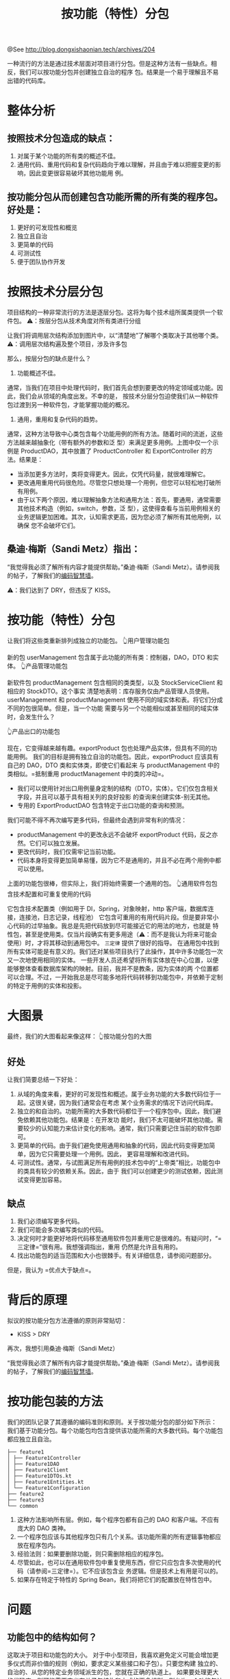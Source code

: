 #+TITLE: 按功能（特性）分包

@See http://blog.dongxishaonian.tech/archives/204

一种流行的方法是通过技术层面对项目进行分包。但是这种方法有一些缺点。相反，我们可以按功能分包并创建独立自治的程序
包。结果是一个易于理解且不易出错的代码库。

* 整体分析
** 按照技术分包造成的缺点：

1. 对属于某个功能的所有类的概述不佳。
2. 通用代码、重用代码和复杂代码趋向于难以理解，并且由于难以把握变更的影响，因此变更很容易破坏其他功能用
   例。

** 按功能分包从而创建包含功能所需的所有类的程序包。好处是：

1. 更好的可发现性和概览
2. 独立且自治
3. 更简单的代码
4. 可测试性
5. 便于团队协作开发

* 按照技术分层分包
项目结构的一种非常流行的方法是逐层分包。这将为每个技术组所属类提供一个软件包。
[[file:../../images/package-by-feature_01.jpg]]
⚠️：按层分包从技术角度对所有类进行分组

让我们将调用层次结构添加到图片中，以“清楚地”了解哪个类取决于其他哪个类。
[[file:../../images/package-by-feature_02.jpg]]
⚠️：调用层次结构遍及整个项目，涉及许多包

那么，按层分包的缺点是什么？

1. 功能概述不佳。
通常，当我们在项目中处理代码时，我们首先会想到要更改的特定领域或功能。因此，我们会从领域的角度出发。不幸的是，
按技术分层分包迫使我们从一种软件包过渡到另一种软件包，才能掌握功能的概况。
2. 通用，重用和复杂代码的趋势。
通常，这种方法导致中心类包含每个功能用例的所有方法。随着时间的流逝，这些方法越来越抽象化（带有额外的参数和泛
型）来满足更多用例。上图中仅一个示例是 ProductDAO，其中放置了 ProductController 和
ExportController 的方法。结果是：
- 当添加更多方法时，类将变得更大。因此，仅凭代码量，就很难理解它。
- 更改通用重用代码很危险。尽管您只想处理一个用例，但您可以轻松地打破所有用例。
- 由于以下两个原因，难以理解抽象方法和通用方法：首先，要通用，通常需要其他技术构造（例如，switch，参数，泛
  型），这使得查看与当前用例相关的业务逻辑更加困难。其次，认知需求更高，因为您必须了解所有其他用例，以确保
  您不会破坏它们。

** 桑迪·梅斯（Sandi Metz）指出：

“我觉得我必须了解所有内容才能提供帮助。”桑迪·梅斯（Sandi Metz）。请参阅我的帖子，了解我们的[[https://phauer.com/2020/wall-coding-wisdoms-quotes/][编码智慧墙]]。

⚠️：我们达到了 DRY，但违反了 KISS。

* 按功能（特性）分包
让我们将这些类重新排列成独立的功能包。
[[file:../../images/package-by-feature_03.jpg]]
👆用户管理功能包

新的包 userManagement 包含属于此功能的所有类：控制器，DAO，DTO 和实体。
[[file:../../images/package-by-feature_04.jpg]]
👆产品管理功能包

新软件包 productManagement 包含相同的类类型，以及 StockServiceClient 和相应的 StockDTO。这个事实
清楚地表明：库存服务仅由产品管理人员使用。
userManagement 和 productManagement 使用不同的域实体和表。将它们分成不同的包很简单。但是，当一个功能
需要与另一个功能相似或甚至相同的域实体时，会发生什么？

[[file:../../images/package-by-feature_05.jpg]]
👆产品出口的功能包

现在，它变得越来越有趣。exportProduct 包也处理产品实体，但具有不同的功能用例。
我们的目标是拥有独立自治的功能包。因此，exportProduct 应该具有自己的 DAO，DTO 类和实体类，即使它们看起来
与 productManagement 中的类相似。=抵制重用 productManagement 中的类的冲动=。

- 我们可以使用针对出口用例量身定制的结构（DTO，实体）。它们仅包含相关字段，并且可以基于具有相关列的良好投影
  的查询来创建实体-别无其他。
- 专用的 ExportProductDAO 包含特定于出口功能的查询和预测。

我们可能不得不再次编写更多代码，但最终会遇到非常有利的情况：

- productManagement 中的更改永远不会破坏 exportProduct 代码，反之亦然。它们可以独立发展。
- 更改代码时，我们仅需牢记当前功能。
- 代码本身将变得更加简单易懂，因为它不是通用的，并且不必在两个用例中都可以使用。

上面的功能包很棒，但实际上，我们将始终需要一个通用的包。
[[file:../../images/package-by-feature_06.jpg]]
👆通用软件包包含技术配置和可重复使用的代码

它包含技术配置类（例如用于 DI，Spring，对象映射，http 客户端，数据库连接，连接池，日志记录，线程池）
它包含可重用的有用代码片段。但是要非常小心代码的过早抽象。我总是先把代码放到尽可能接近它的用法的地方，也就是
特性包，甚至是使用类。仅当片段确实有更多用途（⚠️：而不是我认为将来可能会使用）时，才将其移动到通用包中。
=三定律= 提供了很好的指导。
在通用包中找到所有实体可能是有意义的。我们还对某些项目执行了此操作，其中许多功能包一次又一次地使用相同的实体。
一些开发人员还希望将所有实体放在中心位置，以便能够整体查看数据库架构的映射。目前，我并不是教条，因为实体的两
个位置都可以合理。不过，一开始我总是尽可能多地将代码转移到功能包中，并依赖于定制的特定于用例的实体和投影。

* 大图景
最终，我们的大图看起来像这样：
[[file:../../images/package-by-feature_07.jpg]]
👆按功能分包的大图

** 好处
让我们简要总结一下好处：

1. 从域的角度来看，更好的可发现性和概述。属于业务功能的大多数代码位于一起。这很关键，因为我们通常会在考虑
   某个业务需求的情况下访问代码库。
2. 独立的和自治的。功能所需的大多数代码都位于一个程序包中。因此，我们避免依赖其他功能包。结果是：在开发功
   能时，我们不太可能破坏其他功能。需要较少的认知能力来估计变化的影响。通常，我们只需要记住当前的软件包即
   可。
3. 更简单的代码。由于我们避免使用通用和抽象的代码，因此代码变得更加简单，因为它只需要处理一个用例。因此，
   更容易理解和改进代码。
4. 可测试性。通常，与试图满足所有用例的技术包中的“上帝类”相比，功能包中的类具有较少的依赖关系。因此，由于
   我们可以创建更少的测试依赖，因此测试变得更加容易。

** 缺点
1. 我们必须编写更多代码。
2. 我们可能会多次编写类似的代码。
3. 决定何时才能更好地将代码移至通用软件包并重用它是很难的。有疑问时，“=三定律=”很有用。我想强调指出，重用
   仍然是允许且有用的。
4. 找出功能包的适当范围和大小也很棘手。有关详细信息，请参阅问题部分。

但是，我认为 =优点大于缺点=。

* 背后的原理
拟议的按功能分包方法遵循的原则非常贴切：

- KISS > DRY

再次，我想引用桑迪·梅斯（Sandi Metz）

“我觉得我必须了解所有内容才能提供帮助。”桑迪·梅斯（Sandi Metz）。请参阅我的帖子，了解我们的[[https://phauer.com/2020/wall-coding-wisdoms-quotes/][编码智慧墙]]。

* 按功能包装的方法
我们的团队记录了其遵循的编码准则和原则。关于按功能分包的部分如下所示：
我们基于功能分包。每个功能包均包含提供该功能所需的大多数代码。每个功能包都应独立且自治。

#+BEGIN_EXAMPLE
├── feature1
│ ├── Feature1Controller
│ ├── Feature1DAO
│ ├── Feature1Client
│ ├── Feature1DTOs.kt
│ ├── Feature1Entities.kt
│ └── Feature1Configuration
├── feature2
├── feature3
└── common
#+END_EXAMPLE

1. 这种方法影响所有层。例如，每个程序包都有自己的 DAO 和客户端。不应有庞大的 DAO 类神。
2. 一个程序包应该与其他程序包只有几个关系。该功能所需的所有逻辑事物都应放在程序包内。
3. 经验法则：如果要删除功能，则只需删除相应的程序包。
4. 尽管如此，也可以在通用软件包中重复使用东西，但它只应包含多次使用的代码（请参阅=三定律=）。它不应该包含业
   务逻辑。但是技术上有用是可以的。
5. 如果存在特定于特性的 Spring Bean，我们将把它们的配置放在特性包中。

* 问题
** 功能包中的结构如何？
这取决于项目和功能包的大小。
对于中小型项目，我喜欢避免定义可能会增加更多仪式而非价值的规则（例如，要求定义某些接口和子包）。只要您构建
独立的、自治的、从您的特定业务领域派生的包，您就在正确的轨道上。
如果要处理更大的代码库，则可能需要定义有关子包结构和方式的更多规则，则允许一个功能包访问另一个功能包。
“模块”或“组件”而不是“功能包”的概念可能更有帮助。例如，Tom Hombergs 建议在每个组件包中添加 api 和内部
包，这些组件包定义组件的哪些部分允许其他组件使用。有关详细信息，请参阅他的文章“[[https://reflectoring.io/java-components-clean-boundaries/][使用Spring Boot和ArchUnit清理架构边界]]”。

** 我最终会一次又一次写相同的代码吗？
是的，会有一些重复，但是根据我的经验，您可能不会相信那么多 100％相同的代码。由于相似的代码涵盖了不同的用
例，因此通常是不同的。例如，两种方法可以按产品名称查询产品，但是它们在计划的字段，排序和其他条件方面有所
不同。因此，最好将方法分开放在不同的程序包中。而且，复制本身并不是邪恶的。在开始将代码提取到通用重用方法
之前，我喜欢应用=三定律=。最后，我想强调指出，仍然允许集中使用可重用的代码，有时甚至是合理的，但是这些情况
不再那么常见了。

** Kotlin 可以支持这种方法吗？
分包方法与语言无关。但是 Kotlin 使其易于遵循：
使用数据类，编写量身定制的特定于功能的结构（如 DTO 或实体）仅需几行，而无需样板。
Kotlin 允许将多个类放在一个文件中。因此，我们可以使一个包含所有数据类定义的 DTOs.kt 或 Entities.kt
文件成为一个单独的 DTOs.kt 或 Entities.kt 文件，而不是有一个子包 DTO 或包含每个 POJO 类的许多
Java 文件的实体。

备注：
1. 三定律： https://reflectoring.io/java-components-clean-boundaries/

